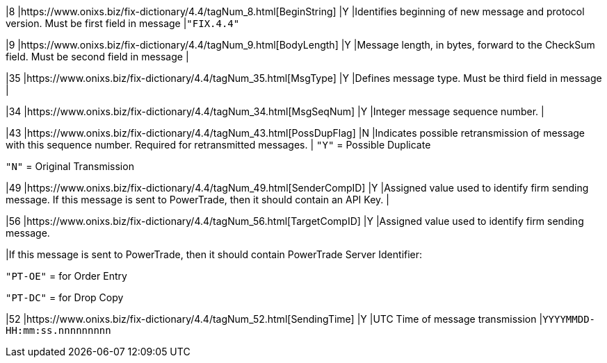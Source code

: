 |8
|https://www.onixs.biz/fix-dictionary/4.4/tagNum_8.html[BeginString]
|Y
|Identifies beginning of new message and protocol version.
Must be first field in message
|`"FIX.4.4"`

|9
|https://www.onixs.biz/fix-dictionary/4.4/tagNum_9.html[BodyLength]
|Y
|Message length, in bytes, forward to the CheckSum field.
Must be second field in message
|

|35
|https://www.onixs.biz/fix-dictionary/4.4/tagNum_35.html[MsgType]
|Y
|Defines message type.
Must be third field in message
|

|34
|https://www.onixs.biz/fix-dictionary/4.4/tagNum_34.html[MsgSeqNum]
|Y
|Integer message sequence number.
|

|43
|https://www.onixs.biz/fix-dictionary/4.4/tagNum_43.html[PossDupFlag]
|N
|Indicates possible retransmission of message with this sequence number.
Required for retransmitted messages.
|
`"Y"` = Possible Duplicate

`"N"` = Original Transmission

|49
|https://www.onixs.biz/fix-dictionary/4.4/tagNum_49.html[SenderCompID]
|Y
|Assigned value used to identify firm sending message.
If this message is sent to PowerTrade, then it should contain an API Key.
|

|56
|https://www.onixs.biz/fix-dictionary/4.4/tagNum_56.html[TargetCompID]
|Y
|Assigned value used to identify firm sending message.


|If this message is sent to PowerTrade, then it should contain PowerTrade Server Identifier:

`"PT-OE"` = for Order Entry

`"PT-DC"` = for Drop Copy

|52
|https://www.onixs.biz/fix-dictionary/4.4/tagNum_52.html[SendingTime]
|Y
|UTC Time of message transmission
|`YYYYMMDD-HH:mm:ss.nnnnnnnnn`
